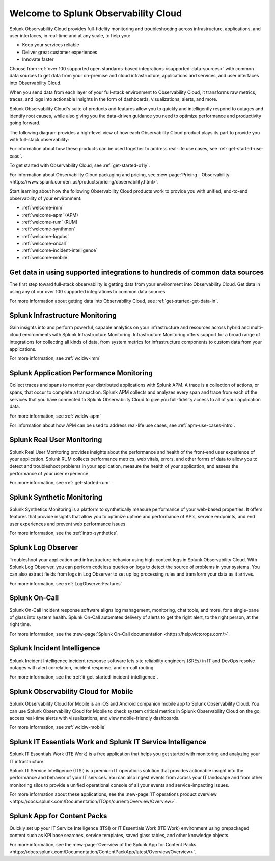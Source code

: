 .. _welcome:

*************************************
Welcome to Splunk Observability Cloud
*************************************

.. meta::
   :description: This page provides an overview of the products and features provided by Splunk Observability Cloud

Splunk Observability Cloud provides full-fidelity monitoring and troubleshooting across infrastructure, applications, and user interfaces, in real-time and at any scale, to help you:

- Keep your services reliable

- Deliver great customer experiences

- Innovate faster

Choose from :ref:`over 100 supported open standards-based integrations <supported-data-sources>` with common data sources to get data from your on-premise and cloud infrastructure, applications and services, and user interfaces into Observability Cloud.

When you send data from each layer of your full-stack environment to Observability Cloud, it transforms raw metrics, traces, and logs into actionable insights in the form of dashboards, visualizations, alerts, and more.

Splunk Observability Cloud's suite of products and features allow you to quickly and intelligently respond to outages and identify root causes, while also giving you the data-driven guidance you need to optimize performance and productivity going forward.

The following diagram provides a high-level view of how each Observability Cloud product plays its part to provide you with full-stack observability:

.. source in figma: https://www.figma.com/file/SspISKtNyGovP50c1FA35z/o11y-cloud-product-structure?node-id=146%3A47

.. image:: /_images/get-started/o11y-cloud-structure.png
  :width: 100%
  :alt: This screenshot shows how Observability Cloud products serve the different layers and processes in an organization's environment.

For information about how these products can be used together to address real-life use cases, see :ref:`get-started-use-case`.

To get started with Observability Cloud, see :ref:`get-started-o11y`.

For information about Observability Cloud packaging and pricing, see :new-page:`Pricing - Observability <https://www.splunk.com/en_us/products/pricing/observability.html>`.

Start learning about how the following Observability Cloud products work to provide you with unified, end-to-end observability of your environment:

- :ref:`welcome-imm`

- :ref:`welcome-apm` (APM)

- :ref:`welcome-rum` (RUM)

- :ref:`welcome-synthmon`

- :ref:`welcome-logobs`

- :ref:`welcome-oncall`

- :ref:`welcome-incident-intelligence`

- :ref:`welcome-mobile`


.. _welcome-gdi:

Get data in using supported integrations to hundreds of common data sources
================================================================================

The first step toward full-stack observability is getting data from your environment into Observability Cloud. Get data in using any of our over 100 supported integrations to common data sources.

For more information about getting data into Observability Cloud, see :ref:`get-started-get-data-in`.


.. _welcome-imm:

Splunk Infrastructure Monitoring
================================

Gain insights into and perform powerful, capable analytics on your infrastructure and resources across hybrid and multi-cloud environments with Splunk Infrastructure Monitoring. Infrastructure Monitoring offers support for a broad range of integrations for collecting all kinds of data, from system metrics for infrastructure components to custom data from your applications.

For more information, see :ref:`wcidw-imm`


.. _welcome-apm:

Splunk Application Performance Monitoring
=========================================

Collect traces and spans to monitor your distributed applications with Splunk APM. A trace is a collection of actions, or spans, that occur to complete a transaction. Splunk APM collects and analyzes every span and trace from each of the services that you have connected to Splunk Observability Cloud to give you full-fidelity access to all of your application data.

For more information, see :ref:`wcidw-apm`

For information about how APM can be used to address real-life use cases, see :ref:`apm-use-cases-intro`.


.. _welcome-rum:

Splunk Real User Monitoring
===========================

Splunk Real User Monitoring provides insights about the performance and health of the front-end user experience of your application. Splunk RUM collects performance metrics, web vitals, errors, and other forms of data to allow you to detect and troubleshoot problems in your application, measure the health of your application, and assess the performance of your user experience.

For more information, see :ref:`get-started-rum`.


.. _welcome-synthmon:

Splunk Synthetic Monitoring
======================================

Splunk Synthetics Monitoring is a platform to synthetically measure performance of your web-based properties. It offers features that provide insights that allow you to optimize uptime and performance of APIs, service endpoints, and end user experiences and prevent web performance issues.

For more information, see the :ref:`intro-synthetics`.


.. _welcome-logobs:

Splunk Log Observer
===================

Troubleshoot your application and infrastructure behavior using high-context logs in Splunk Observability Cloud. With Splunk Log Observer, you can perform codeless queries on logs to detect the source of problems in your systems. You can also extract fields from logs in Log Observer to set up log processing rules and transform your data as it arrives.

For more information, see :ref:`LogObserverFeatures`


.. _welcome-oncall:

Splunk On-Call
=========================

Splunk On-Call incident response software aligns log management, monitoring, chat tools, and more, for a single-pane of glass into system health. Splunk On-Call automates delivery of alerts to get the right alert, to the right person, at the right time.

For more information, see the :new-page:`Splunk On-Call documentation <https://help.victorops.com/>`.

.. _welcome-incident-intelligence:

Splunk Incident Intelligence
===============================

Splunk Incident Intelligence incident response software lets site reliability engineers (SREs) in IT and DevOps resolve outages with alert correlation, incident response, and on-call routing. 

For more information, see the :ref:`ii-get-started-incident-intelligence`.


.. _welcome-mobile:

Splunk Observability Cloud for Mobile
======================================

Splunk Observability Cloud for Mobile is an iOS and Android companion mobile app to Splunk Observability Cloud. You can use Splunk Observability Cloud for Mobile to check system critical metrics in Splunk Observability Cloud on the go, access real-time alerts with visualizations, and view mobile-friendly dashboards.

For more information, see :ref:`wcidw-mobile`

Splunk IT Essentials Work and Splunk IT Service Intelligence 
===================================================================

Splunk IT Essentials Work (ITE Work) is a free application that helps you get started with monitoring and analyzing your IT infrastructure. 

Splunk IT Service Intelligence (ITSI) is a premium IT operations solution that provides actionable insight into the performance and behavior of your IT services. You can also ingest events from across your IT landscape and from other monitoring silos to provide a unified operational console of all your events and service-impacting issues. 

For more information about these applications, see the :new-page:`IT operations product overview <https://docs.splunk.com/Documentation/ITOps/current/Overview/Overview>`. 

Splunk App for Content Packs
======================================

Quickly set up your IT Service Intelligence (ITSI) or IT Essentials Work (ITE Work) environment using prepackaged content such as KPI base searches, service templates, saved glass tables, and other knowledge objects. 

For more information, see the :new-page:`Overview of the Splunk App for Content Packs <https://docs.splunk.com/Documentation/ContentPackApp/latest/Overview/Overview>`.
